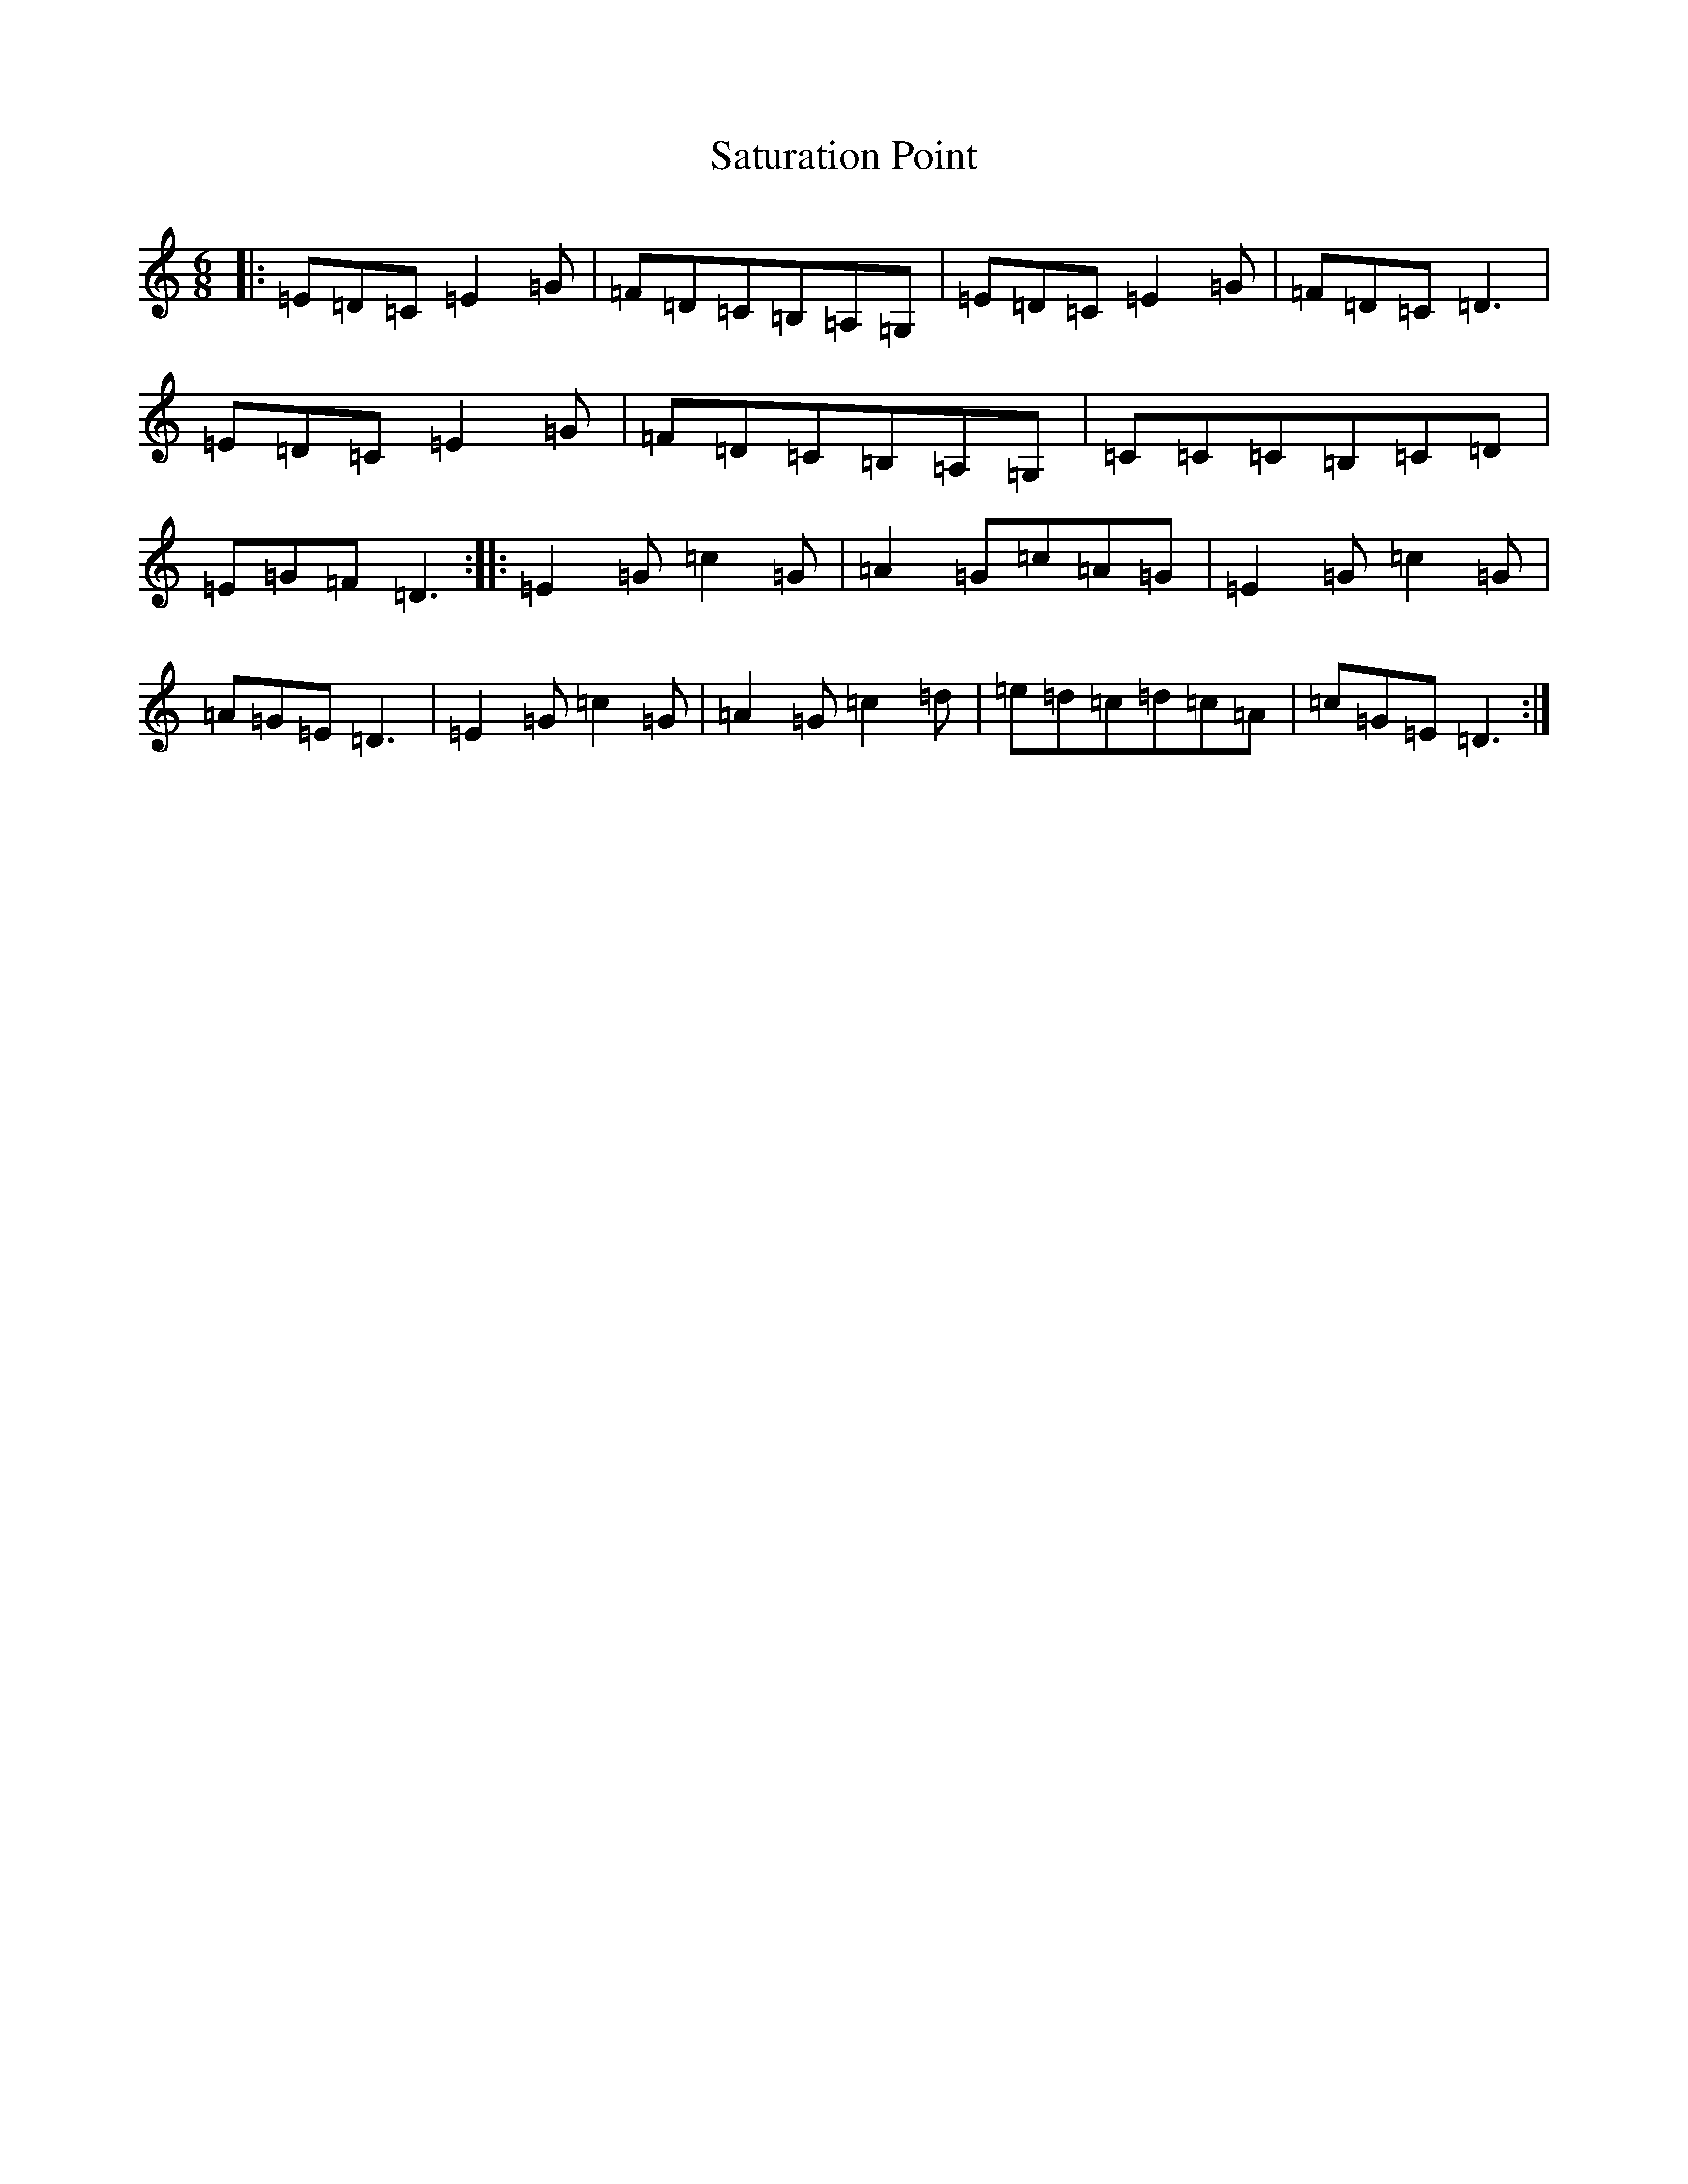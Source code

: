 X: 18887
T: Saturation Point
S: https://thesession.org/tunes/7803#setting7803
R: jig
M:6/8
L:1/8
K: C Major
|:=E=D=C=E2=G|=F=D=C=B,=A,=G,|=E=D=C=E2=G|=F=D=C=D3|=E=D=C=E2=G|=F=D=C=B,=A,=G,|=C=C=C=B,=C=D|=E=G=F=D3:||:=E2=G=c2=G|=A2=G=c=A=G|=E2=G=c2=G|=A=G=E=D3|=E2=G=c2=G|=A2=G=c2=d|=e=d=c=d=c=A|=c=G=E=D3:|
